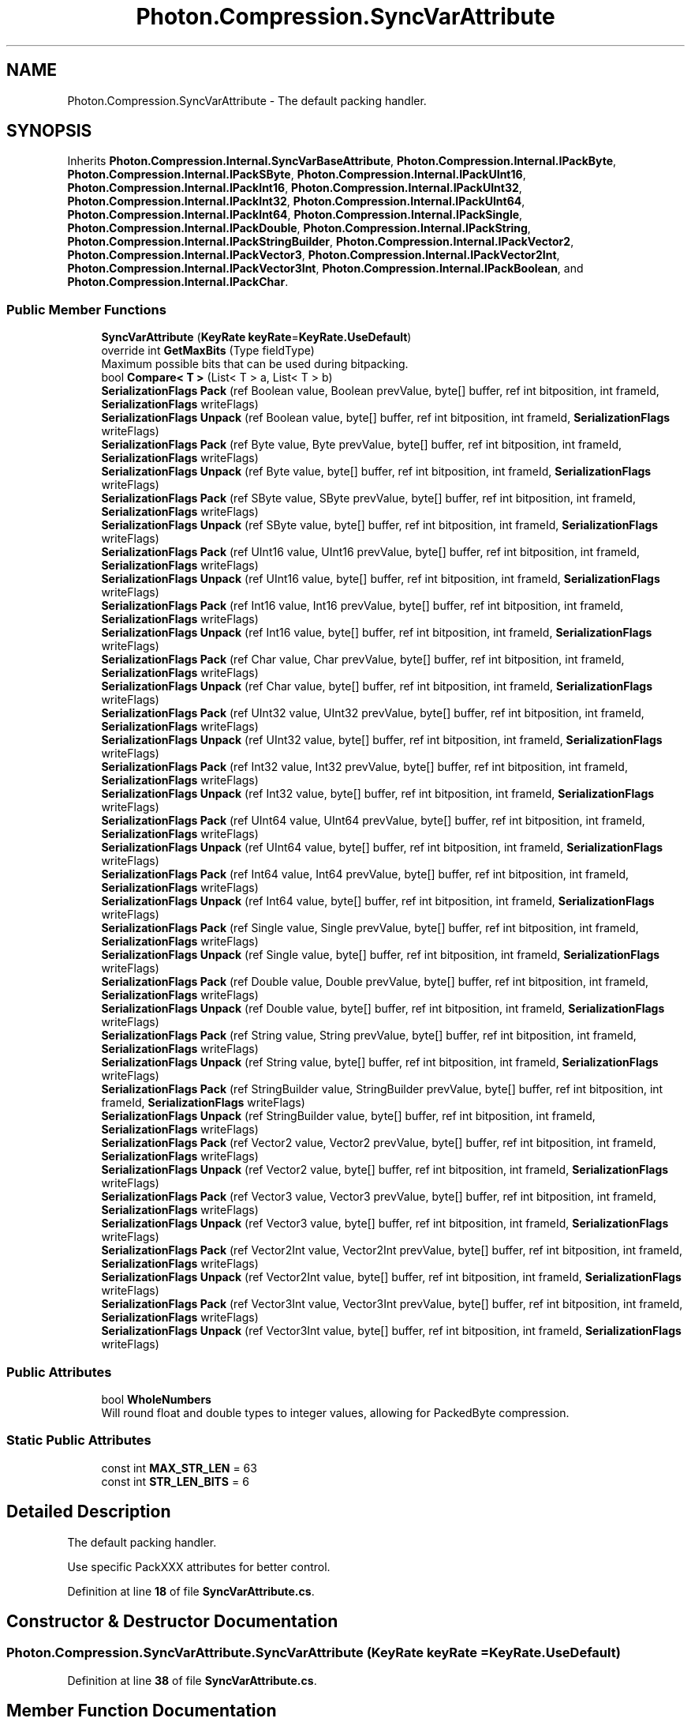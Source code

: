 .TH "Photon.Compression.SyncVarAttribute" 3 "Mon Apr 18 2022" "Purrpatrator User manual" \" -*- nroff -*-
.ad l
.nh
.SH NAME
Photon.Compression.SyncVarAttribute \- The default packing handler\&.  

.SH SYNOPSIS
.br
.PP
.PP
Inherits \fBPhoton\&.Compression\&.Internal\&.SyncVarBaseAttribute\fP, \fBPhoton\&.Compression\&.Internal\&.IPackByte\fP, \fBPhoton\&.Compression\&.Internal\&.IPackSByte\fP, \fBPhoton\&.Compression\&.Internal\&.IPackUInt16\fP, \fBPhoton\&.Compression\&.Internal\&.IPackInt16\fP, \fBPhoton\&.Compression\&.Internal\&.IPackUInt32\fP, \fBPhoton\&.Compression\&.Internal\&.IPackInt32\fP, \fBPhoton\&.Compression\&.Internal\&.IPackUInt64\fP, \fBPhoton\&.Compression\&.Internal\&.IPackInt64\fP, \fBPhoton\&.Compression\&.Internal\&.IPackSingle\fP, \fBPhoton\&.Compression\&.Internal\&.IPackDouble\fP, \fBPhoton\&.Compression\&.Internal\&.IPackString\fP, \fBPhoton\&.Compression\&.Internal\&.IPackStringBuilder\fP, \fBPhoton\&.Compression\&.Internal\&.IPackVector2\fP, \fBPhoton\&.Compression\&.Internal\&.IPackVector3\fP, \fBPhoton\&.Compression\&.Internal\&.IPackVector2Int\fP, \fBPhoton\&.Compression\&.Internal\&.IPackVector3Int\fP, \fBPhoton\&.Compression\&.Internal\&.IPackBoolean\fP, and \fBPhoton\&.Compression\&.Internal\&.IPackChar\fP\&.
.SS "Public Member Functions"

.in +1c
.ti -1c
.RI "\fBSyncVarAttribute\fP (\fBKeyRate\fP \fBkeyRate\fP=\fBKeyRate\&.UseDefault\fP)"
.br
.ti -1c
.RI "override int \fBGetMaxBits\fP (Type fieldType)"
.br
.RI "Maximum possible bits that can be used during bitpacking\&. "
.ti -1c
.RI "bool \fBCompare< T >\fP (List< T > a, List< T > b)"
.br
.ti -1c
.RI "\fBSerializationFlags\fP \fBPack\fP (ref Boolean value, Boolean prevValue, byte[] buffer, ref int bitposition, int frameId, \fBSerializationFlags\fP writeFlags)"
.br
.ti -1c
.RI "\fBSerializationFlags\fP \fBUnpack\fP (ref Boolean value, byte[] buffer, ref int bitposition, int frameId, \fBSerializationFlags\fP writeFlags)"
.br
.ti -1c
.RI "\fBSerializationFlags\fP \fBPack\fP (ref Byte value, Byte prevValue, byte[] buffer, ref int bitposition, int frameId, \fBSerializationFlags\fP writeFlags)"
.br
.ti -1c
.RI "\fBSerializationFlags\fP \fBUnpack\fP (ref Byte value, byte[] buffer, ref int bitposition, int frameId, \fBSerializationFlags\fP writeFlags)"
.br
.ti -1c
.RI "\fBSerializationFlags\fP \fBPack\fP (ref SByte value, SByte prevValue, byte[] buffer, ref int bitposition, int frameId, \fBSerializationFlags\fP writeFlags)"
.br
.ti -1c
.RI "\fBSerializationFlags\fP \fBUnpack\fP (ref SByte value, byte[] buffer, ref int bitposition, int frameId, \fBSerializationFlags\fP writeFlags)"
.br
.ti -1c
.RI "\fBSerializationFlags\fP \fBPack\fP (ref UInt16 value, UInt16 prevValue, byte[] buffer, ref int bitposition, int frameId, \fBSerializationFlags\fP writeFlags)"
.br
.ti -1c
.RI "\fBSerializationFlags\fP \fBUnpack\fP (ref UInt16 value, byte[] buffer, ref int bitposition, int frameId, \fBSerializationFlags\fP writeFlags)"
.br
.ti -1c
.RI "\fBSerializationFlags\fP \fBPack\fP (ref Int16 value, Int16 prevValue, byte[] buffer, ref int bitposition, int frameId, \fBSerializationFlags\fP writeFlags)"
.br
.ti -1c
.RI "\fBSerializationFlags\fP \fBUnpack\fP (ref Int16 value, byte[] buffer, ref int bitposition, int frameId, \fBSerializationFlags\fP writeFlags)"
.br
.ti -1c
.RI "\fBSerializationFlags\fP \fBPack\fP (ref Char value, Char prevValue, byte[] buffer, ref int bitposition, int frameId, \fBSerializationFlags\fP writeFlags)"
.br
.ti -1c
.RI "\fBSerializationFlags\fP \fBUnpack\fP (ref Char value, byte[] buffer, ref int bitposition, int frameId, \fBSerializationFlags\fP writeFlags)"
.br
.ti -1c
.RI "\fBSerializationFlags\fP \fBPack\fP (ref UInt32 value, UInt32 prevValue, byte[] buffer, ref int bitposition, int frameId, \fBSerializationFlags\fP writeFlags)"
.br
.ti -1c
.RI "\fBSerializationFlags\fP \fBUnpack\fP (ref UInt32 value, byte[] buffer, ref int bitposition, int frameId, \fBSerializationFlags\fP writeFlags)"
.br
.ti -1c
.RI "\fBSerializationFlags\fP \fBPack\fP (ref Int32 value, Int32 prevValue, byte[] buffer, ref int bitposition, int frameId, \fBSerializationFlags\fP writeFlags)"
.br
.ti -1c
.RI "\fBSerializationFlags\fP \fBUnpack\fP (ref Int32 value, byte[] buffer, ref int bitposition, int frameId, \fBSerializationFlags\fP writeFlags)"
.br
.ti -1c
.RI "\fBSerializationFlags\fP \fBPack\fP (ref UInt64 value, UInt64 prevValue, byte[] buffer, ref int bitposition, int frameId, \fBSerializationFlags\fP writeFlags)"
.br
.ti -1c
.RI "\fBSerializationFlags\fP \fBUnpack\fP (ref UInt64 value, byte[] buffer, ref int bitposition, int frameId, \fBSerializationFlags\fP writeFlags)"
.br
.ti -1c
.RI "\fBSerializationFlags\fP \fBPack\fP (ref Int64 value, Int64 prevValue, byte[] buffer, ref int bitposition, int frameId, \fBSerializationFlags\fP writeFlags)"
.br
.ti -1c
.RI "\fBSerializationFlags\fP \fBUnpack\fP (ref Int64 value, byte[] buffer, ref int bitposition, int frameId, \fBSerializationFlags\fP writeFlags)"
.br
.ti -1c
.RI "\fBSerializationFlags\fP \fBPack\fP (ref Single value, Single prevValue, byte[] buffer, ref int bitposition, int frameId, \fBSerializationFlags\fP writeFlags)"
.br
.ti -1c
.RI "\fBSerializationFlags\fP \fBUnpack\fP (ref Single value, byte[] buffer, ref int bitposition, int frameId, \fBSerializationFlags\fP writeFlags)"
.br
.ti -1c
.RI "\fBSerializationFlags\fP \fBPack\fP (ref Double value, Double prevValue, byte[] buffer, ref int bitposition, int frameId, \fBSerializationFlags\fP writeFlags)"
.br
.ti -1c
.RI "\fBSerializationFlags\fP \fBUnpack\fP (ref Double value, byte[] buffer, ref int bitposition, int frameId, \fBSerializationFlags\fP writeFlags)"
.br
.ti -1c
.RI "\fBSerializationFlags\fP \fBPack\fP (ref String value, String prevValue, byte[] buffer, ref int bitposition, int frameId, \fBSerializationFlags\fP writeFlags)"
.br
.ti -1c
.RI "\fBSerializationFlags\fP \fBUnpack\fP (ref String value, byte[] buffer, ref int bitposition, int frameId, \fBSerializationFlags\fP writeFlags)"
.br
.ti -1c
.RI "\fBSerializationFlags\fP \fBPack\fP (ref StringBuilder value, StringBuilder prevValue, byte[] buffer, ref int bitposition, int frameId, \fBSerializationFlags\fP writeFlags)"
.br
.ti -1c
.RI "\fBSerializationFlags\fP \fBUnpack\fP (ref StringBuilder value, byte[] buffer, ref int bitposition, int frameId, \fBSerializationFlags\fP writeFlags)"
.br
.ti -1c
.RI "\fBSerializationFlags\fP \fBPack\fP (ref Vector2 value, Vector2 prevValue, byte[] buffer, ref int bitposition, int frameId, \fBSerializationFlags\fP writeFlags)"
.br
.ti -1c
.RI "\fBSerializationFlags\fP \fBUnpack\fP (ref Vector2 value, byte[] buffer, ref int bitposition, int frameId, \fBSerializationFlags\fP writeFlags)"
.br
.ti -1c
.RI "\fBSerializationFlags\fP \fBPack\fP (ref Vector3 value, Vector3 prevValue, byte[] buffer, ref int bitposition, int frameId, \fBSerializationFlags\fP writeFlags)"
.br
.ti -1c
.RI "\fBSerializationFlags\fP \fBUnpack\fP (ref Vector3 value, byte[] buffer, ref int bitposition, int frameId, \fBSerializationFlags\fP writeFlags)"
.br
.ti -1c
.RI "\fBSerializationFlags\fP \fBPack\fP (ref Vector2Int value, Vector2Int prevValue, byte[] buffer, ref int bitposition, int frameId, \fBSerializationFlags\fP writeFlags)"
.br
.ti -1c
.RI "\fBSerializationFlags\fP \fBUnpack\fP (ref Vector2Int value, byte[] buffer, ref int bitposition, int frameId, \fBSerializationFlags\fP writeFlags)"
.br
.ti -1c
.RI "\fBSerializationFlags\fP \fBPack\fP (ref Vector3Int value, Vector3Int prevValue, byte[] buffer, ref int bitposition, int frameId, \fBSerializationFlags\fP writeFlags)"
.br
.ti -1c
.RI "\fBSerializationFlags\fP \fBUnpack\fP (ref Vector3Int value, byte[] buffer, ref int bitposition, int frameId, \fBSerializationFlags\fP writeFlags)"
.br
.in -1c
.SS "Public Attributes"

.in +1c
.ti -1c
.RI "bool \fBWholeNumbers\fP"
.br
.RI "Will round float and double types to integer values, allowing for PackedByte compression\&. "
.in -1c
.SS "Static Public Attributes"

.in +1c
.ti -1c
.RI "const int \fBMAX_STR_LEN\fP = 63"
.br
.ti -1c
.RI "const int \fBSTR_LEN_BITS\fP = 6"
.br
.in -1c
.SH "Detailed Description"
.PP 
The default packing handler\&. 

Use specific PackXXX attributes for better control\&. 
.PP
Definition at line \fB18\fP of file \fBSyncVarAttribute\&.cs\fP\&.
.SH "Constructor & Destructor Documentation"
.PP 
.SS "Photon\&.Compression\&.SyncVarAttribute\&.SyncVarAttribute (\fBKeyRate\fP keyRate = \fC\fBKeyRate\&.UseDefault\fP\fP)"

.PP
Definition at line \fB38\fP of file \fBSyncVarAttribute\&.cs\fP\&.
.SH "Member Function Documentation"
.PP 
.SS "bool Photon\&.Compression\&.SyncVarAttribute\&.Compare< T > (List< T > a, List< T > b)"

.PP
\fBType Constraints\fP
.TP
\fIT\fP : \fIstruct\fP
.PP
Definition at line \fB59\fP of file \fBSyncVarAttribute\&.cs\fP\&.
.SS "override int Photon\&.Compression\&.SyncVarAttribute\&.GetMaxBits (Type fieldType)\fC [virtual]\fP"

.PP
Maximum possible bits that can be used during bitpacking\&. These are used to determine the byte[] size for any PackObjects\&. Override this if the PackableAttribute will always use less than these values\&. Doing so will result in some memory savings\&. 
.PP
\fBParameters\fP
.RS 4
\fIfieldType\fP 
.RE
.PP
\fBReturns\fP
.RS 4
.RE
.PP

.PP
Reimplemented from \fBPhoton\&.Compression\&.Internal\&.SyncVarBaseAttribute\fP\&.
.PP
Definition at line \fB43\fP of file \fBSyncVarAttribute\&.cs\fP\&.
.SS "\fBSerializationFlags\fP Photon\&.Compression\&.SyncVarAttribute\&.Pack (ref Boolean value, Boolean prevValue, byte[] buffer, ref int bitposition, int frameId, \fBSerializationFlags\fP writeFlags)"

.PP
Implements \fBPhoton\&.Compression\&.Internal\&.IPackBoolean\fP\&.
.PP
Definition at line \fB85\fP of file \fBSyncVarAttribute\&.cs\fP\&.
.SS "\fBSerializationFlags\fP Photon\&.Compression\&.SyncVarAttribute\&.Pack (ref Byte value, Byte prevValue, byte[] buffer, ref int bitposition, int frameId, \fBSerializationFlags\fP writeFlags)"

.PP
Implements \fBPhoton\&.Compression\&.Internal\&.IPackByte\fP\&.
.PP
Definition at line \fB104\fP of file \fBSyncVarAttribute\&.cs\fP\&.
.SS "\fBSerializationFlags\fP Photon\&.Compression\&.SyncVarAttribute\&.Pack (ref Char value, Char prevValue, byte[] buffer, ref int bitposition, int frameId, \fBSerializationFlags\fP writeFlags)"

.PP
Implements \fBPhoton\&.Compression\&.Internal\&.IPackChar\fP\&.
.PP
Definition at line \fB173\fP of file \fBSyncVarAttribute\&.cs\fP\&.
.SS "\fBSerializationFlags\fP Photon\&.Compression\&.SyncVarAttribute\&.Pack (ref Double value, Double prevValue, byte[] buffer, ref int bitposition, int frameId, \fBSerializationFlags\fP writeFlags)"

.PP
Implements \fBPhoton\&.Compression\&.Internal\&.IPackDouble\fP\&.
.PP
Definition at line \fB301\fP of file \fBSyncVarAttribute\&.cs\fP\&.
.SS "\fBSerializationFlags\fP Photon\&.Compression\&.SyncVarAttribute\&.Pack (ref Int16 value, Int16 prevValue, byte[] buffer, ref int bitposition, int frameId, \fBSerializationFlags\fP writeFlags)"

.PP
Implements \fBPhoton\&.Compression\&.Internal\&.IPackInt16\fP\&.
.PP
Definition at line \fB153\fP of file \fBSyncVarAttribute\&.cs\fP\&.
.SS "\fBSerializationFlags\fP Photon\&.Compression\&.SyncVarAttribute\&.Pack (ref Int32 value, Int32 prevValue, byte[] buffer, ref int bitposition, int frameId, \fBSerializationFlags\fP writeFlags)"

.PP
Implements \fBPhoton\&.Compression\&.Internal\&.IPackInt32\fP\&.
.PP
Definition at line \fB209\fP of file \fBSyncVarAttribute\&.cs\fP\&.
.SS "\fBSerializationFlags\fP Photon\&.Compression\&.SyncVarAttribute\&.Pack (ref Int64 value, Int64 prevValue, byte[] buffer, ref int bitposition, int frameId, \fBSerializationFlags\fP writeFlags)"

.PP
Implements \fBPhoton\&.Compression\&.Internal\&.IPackInt64\fP\&.
.PP
Definition at line \fB243\fP of file \fBSyncVarAttribute\&.cs\fP\&.
.SS "\fBSerializationFlags\fP Photon\&.Compression\&.SyncVarAttribute\&.Pack (ref SByte value, SByte prevValue, byte[] buffer, ref int bitposition, int frameId, \fBSerializationFlags\fP writeFlags)"

.PP
Implements \fBPhoton\&.Compression\&.Internal\&.IPackSByte\fP\&.
.PP
Definition at line \fB119\fP of file \fBSyncVarAttribute\&.cs\fP\&.
.SS "\fBSerializationFlags\fP Photon\&.Compression\&.SyncVarAttribute\&.Pack (ref Single value, Single prevValue, byte[] buffer, ref int bitposition, int frameId, \fBSerializationFlags\fP writeFlags)"

.PP
Implements \fBPhoton\&.Compression\&.Internal\&.IPackSingle\fP\&.
.PP
Definition at line \fB262\fP of file \fBSyncVarAttribute\&.cs\fP\&.
.SS "\fBSerializationFlags\fP Photon\&.Compression\&.SyncVarAttribute\&.Pack (ref String value, String prevValue, byte[] buffer, ref int bitposition, int frameId, \fBSerializationFlags\fP writeFlags)"
Clamping
.PP
Write string len
.PP
Write string
.PP
Implements \fBPhoton\&.Compression\&.Internal\&.IPackString\fP\&.
.PP
Definition at line \fB344\fP of file \fBSyncVarAttribute\&.cs\fP\&.
.SS "\fBSerializationFlags\fP Photon\&.Compression\&.SyncVarAttribute\&.Pack (ref StringBuilder value, StringBuilder prevValue, byte[] buffer, ref int bitposition, int frameId, \fBSerializationFlags\fP writeFlags)"
Clamping
.PP
Write string len
.PP
Write string
.PP
Implements \fBPhoton\&.Compression\&.Internal\&.IPackStringBuilder\fP\&.
.PP
Definition at line \fB393\fP of file \fBSyncVarAttribute\&.cs\fP\&.
.SS "\fBSerializationFlags\fP Photon\&.Compression\&.SyncVarAttribute\&.Pack (ref UInt16 value, UInt16 prevValue, byte[] buffer, ref int bitposition, int frameId, \fBSerializationFlags\fP writeFlags)"

.PP
Implements \fBPhoton\&.Compression\&.Internal\&.IPackUInt16\fP\&.
.PP
Definition at line \fB138\fP of file \fBSyncVarAttribute\&.cs\fP\&.
.SS "\fBSerializationFlags\fP Photon\&.Compression\&.SyncVarAttribute\&.Pack (ref UInt32 value, UInt32 prevValue, byte[] buffer, ref int bitposition, int frameId, \fBSerializationFlags\fP writeFlags)"

.PP
Implements \fBPhoton\&.Compression\&.Internal\&.IPackUInt32\fP\&.
.PP
Definition at line \fB194\fP of file \fBSyncVarAttribute\&.cs\fP\&.
.SS "\fBSerializationFlags\fP Photon\&.Compression\&.SyncVarAttribute\&.Pack (ref UInt64 value, UInt64 prevValue, byte[] buffer, ref int bitposition, int frameId, \fBSerializationFlags\fP writeFlags)"

.PP
Implements \fBPhoton\&.Compression\&.Internal\&.IPackUInt64\fP\&.
.PP
Definition at line \fB228\fP of file \fBSyncVarAttribute\&.cs\fP\&.
.SS "\fBSerializationFlags\fP Photon\&.Compression\&.SyncVarAttribute\&.Pack (ref Vector2 value, Vector2 prevValue, byte[] buffer, ref int bitposition, int frameId, \fBSerializationFlags\fP writeFlags)"

.PP
Implements \fBPhoton\&.Compression\&.Internal\&.IPackVector2\fP\&.
.PP
Definition at line \fB444\fP of file \fBSyncVarAttribute\&.cs\fP\&.
.SS "\fBSerializationFlags\fP Photon\&.Compression\&.SyncVarAttribute\&.Pack (ref Vector2Int value, Vector2Int prevValue, byte[] buffer, ref int bitposition, int frameId, \fBSerializationFlags\fP writeFlags)"

.PP
Implements \fBPhoton\&.Compression\&.Internal\&.IPackVector2Int\fP\&.
.PP
Definition at line \fB547\fP of file \fBSyncVarAttribute\&.cs\fP\&.
.SS "\fBSerializationFlags\fP Photon\&.Compression\&.SyncVarAttribute\&.Pack (ref Vector3 value, Vector3 prevValue, byte[] buffer, ref int bitposition, int frameId, \fBSerializationFlags\fP writeFlags)"

.PP
Implements \fBPhoton\&.Compression\&.Internal\&.IPackVector3\fP\&.
.PP
Definition at line \fB495\fP of file \fBSyncVarAttribute\&.cs\fP\&.
.SS "\fBSerializationFlags\fP Photon\&.Compression\&.SyncVarAttribute\&.Pack (ref Vector3Int value, Vector3Int prevValue, byte[] buffer, ref int bitposition, int frameId, \fBSerializationFlags\fP writeFlags)"

.PP
Implements \fBPhoton\&.Compression\&.Internal\&.IPackVector3Int\fP\&.
.PP
Definition at line \fB571\fP of file \fBSyncVarAttribute\&.cs\fP\&.
.SS "\fBSerializationFlags\fP Photon\&.Compression\&.SyncVarAttribute\&.Unpack (ref Boolean value, byte[] buffer, ref int bitposition, int frameId, \fBSerializationFlags\fP writeFlags)"

.PP
Implements \fBPhoton\&.Compression\&.Internal\&.IPackBoolean\fP\&.
.PP
Definition at line \fB94\fP of file \fBSyncVarAttribute\&.cs\fP\&.
.SS "\fBSerializationFlags\fP Photon\&.Compression\&.SyncVarAttribute\&.Unpack (ref Byte value, byte[] buffer, ref int bitposition, int frameId, \fBSerializationFlags\fP writeFlags)"

.PP
Implements \fBPhoton\&.Compression\&.Internal\&.IPackByte\fP\&.
.PP
Definition at line \fB113\fP of file \fBSyncVarAttribute\&.cs\fP\&.
.SS "\fBSerializationFlags\fP Photon\&.Compression\&.SyncVarAttribute\&.Unpack (ref Char value, byte[] buffer, ref int bitposition, int frameId, \fBSerializationFlags\fP writeFlags)"

.PP
Implements \fBPhoton\&.Compression\&.Internal\&.IPackChar\fP\&.
.PP
Definition at line \fB182\fP of file \fBSyncVarAttribute\&.cs\fP\&.
.SS "\fBSerializationFlags\fP Photon\&.Compression\&.SyncVarAttribute\&.Unpack (ref Double value, byte[] buffer, ref int bitposition, int frameId, \fBSerializationFlags\fP writeFlags)"

.PP
Implements \fBPhoton\&.Compression\&.Internal\&.IPackDouble\fP\&.
.PP
Definition at line \fB325\fP of file \fBSyncVarAttribute\&.cs\fP\&.
.SS "\fBSerializationFlags\fP Photon\&.Compression\&.SyncVarAttribute\&.Unpack (ref Int16 value, byte[] buffer, ref int bitposition, int frameId, \fBSerializationFlags\fP writeFlags)"

.PP
Implements \fBPhoton\&.Compression\&.Internal\&.IPackInt16\fP\&.
.PP
Definition at line \fB163\fP of file \fBSyncVarAttribute\&.cs\fP\&.
.SS "\fBSerializationFlags\fP Photon\&.Compression\&.SyncVarAttribute\&.Unpack (ref Int32 value, byte[] buffer, ref int bitposition, int frameId, \fBSerializationFlags\fP writeFlags)"

.PP
Implements \fBPhoton\&.Compression\&.Internal\&.IPackInt32\fP\&.
.PP
Definition at line \fB218\fP of file \fBSyncVarAttribute\&.cs\fP\&.
.SS "\fBSerializationFlags\fP Photon\&.Compression\&.SyncVarAttribute\&.Unpack (ref Int64 value, byte[] buffer, ref int bitposition, int frameId, \fBSerializationFlags\fP writeFlags)"

.PP
Implements \fBPhoton\&.Compression\&.Internal\&.IPackInt64\fP\&.
.PP
Definition at line \fB252\fP of file \fBSyncVarAttribute\&.cs\fP\&.
.SS "\fBSerializationFlags\fP Photon\&.Compression\&.SyncVarAttribute\&.Unpack (ref SByte value, byte[] buffer, ref int bitposition, int frameId, \fBSerializationFlags\fP writeFlags)"

.PP
Implements \fBPhoton\&.Compression\&.Internal\&.IPackSByte\fP\&.
.PP
Definition at line \fB128\fP of file \fBSyncVarAttribute\&.cs\fP\&.
.SS "\fBSerializationFlags\fP Photon\&.Compression\&.SyncVarAttribute\&.Unpack (ref Single value, byte[] buffer, ref int bitposition, int frameId, \fBSerializationFlags\fP writeFlags)"

.PP
Implements \fBPhoton\&.Compression\&.Internal\&.IPackSingle\fP\&.
.PP
Definition at line \fB286\fP of file \fBSyncVarAttribute\&.cs\fP\&.
.SS "\fBSerializationFlags\fP Photon\&.Compression\&.SyncVarAttribute\&.Unpack (ref String value, byte[] buffer, ref int bitposition, int frameId, \fBSerializationFlags\fP writeFlags)"

.PP
Implements \fBPhoton\&.Compression\&.Internal\&.IPackString\fP\&.
.PP
Definition at line \fB377\fP of file \fBSyncVarAttribute\&.cs\fP\&.
.SS "\fBSerializationFlags\fP Photon\&.Compression\&.SyncVarAttribute\&.Unpack (ref StringBuilder value, byte[] buffer, ref int bitposition, int frameId, \fBSerializationFlags\fP writeFlags)"

.PP
Implements \fBPhoton\&.Compression\&.Internal\&.IPackStringBuilder\fP\&.
.PP
Definition at line \fB426\fP of file \fBSyncVarAttribute\&.cs\fP\&.
.SS "\fBSerializationFlags\fP Photon\&.Compression\&.SyncVarAttribute\&.Unpack (ref UInt16 value, byte[] buffer, ref int bitposition, int frameId, \fBSerializationFlags\fP writeFlags)"

.PP
Implements \fBPhoton\&.Compression\&.Internal\&.IPackUInt16\fP\&.
.PP
Definition at line \fB147\fP of file \fBSyncVarAttribute\&.cs\fP\&.
.SS "\fBSerializationFlags\fP Photon\&.Compression\&.SyncVarAttribute\&.Unpack (ref UInt32 value, byte[] buffer, ref int bitposition, int frameId, \fBSerializationFlags\fP writeFlags)"

.PP
Implements \fBPhoton\&.Compression\&.Internal\&.IPackUInt32\fP\&.
.PP
Definition at line \fB203\fP of file \fBSyncVarAttribute\&.cs\fP\&.
.SS "\fBSerializationFlags\fP Photon\&.Compression\&.SyncVarAttribute\&.Unpack (ref UInt64 value, byte[] buffer, ref int bitposition, int frameId, \fBSerializationFlags\fP writeFlags)"

.PP
Implements \fBPhoton\&.Compression\&.Internal\&.IPackUInt64\fP\&.
.PP
Definition at line \fB237\fP of file \fBSyncVarAttribute\&.cs\fP\&.
.SS "\fBSerializationFlags\fP Photon\&.Compression\&.SyncVarAttribute\&.Unpack (ref Vector2 value, byte[] buffer, ref int bitposition, int frameId, \fBSerializationFlags\fP writeFlags)"

.PP
Implements \fBPhoton\&.Compression\&.Internal\&.IPackVector2\fP\&.
.PP
Definition at line \fB470\fP of file \fBSyncVarAttribute\&.cs\fP\&.
.SS "\fBSerializationFlags\fP Photon\&.Compression\&.SyncVarAttribute\&.Unpack (ref Vector2Int value, byte[] buffer, ref int bitposition, int frameId, \fBSerializationFlags\fP writeFlags)"

.PP
Implements \fBPhoton\&.Compression\&.Internal\&.IPackVector2Int\fP\&.
.PP
Definition at line \fB558\fP of file \fBSyncVarAttribute\&.cs\fP\&.
.SS "\fBSerializationFlags\fP Photon\&.Compression\&.SyncVarAttribute\&.Unpack (ref Vector3 value, byte[] buffer, ref int bitposition, int frameId, \fBSerializationFlags\fP writeFlags)"

.PP
Implements \fBPhoton\&.Compression\&.Internal\&.IPackVector3\fP\&.
.PP
Definition at line \fB523\fP of file \fBSyncVarAttribute\&.cs\fP\&.
.SS "\fBSerializationFlags\fP Photon\&.Compression\&.SyncVarAttribute\&.Unpack (ref Vector3Int value, byte[] buffer, ref int bitposition, int frameId, \fBSerializationFlags\fP writeFlags)"

.PP
Implements \fBPhoton\&.Compression\&.Internal\&.IPackVector3Int\fP\&.
.PP
Definition at line \fB583\fP of file \fBSyncVarAttribute\&.cs\fP\&.
.SH "Member Data Documentation"
.PP 
.SS "const int Photon\&.Compression\&.SyncVarAttribute\&.MAX_STR_LEN = 63\fC [static]\fP"

.PP
Definition at line \fB30\fP of file \fBSyncVarAttribute\&.cs\fP\&.
.SS "const int Photon\&.Compression\&.SyncVarAttribute\&.STR_LEN_BITS = 6\fC [static]\fP"

.PP
Definition at line \fB31\fP of file \fBSyncVarAttribute\&.cs\fP\&.
.SS "bool Photon\&.Compression\&.SyncVarAttribute\&.WholeNumbers"

.PP
Will round float and double types to integer values, allowing for PackedByte compression\&. 
.PP
Definition at line \fB36\fP of file \fBSyncVarAttribute\&.cs\fP\&.

.SH "Author"
.PP 
Generated automatically by Doxygen for Purrpatrator User manual from the source code\&.
